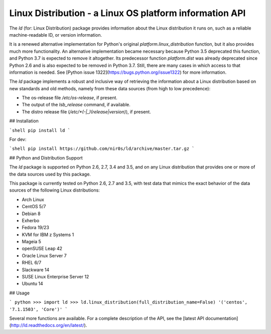 Linux Distribution - a Linux OS platform information API
========================================================

The `ld` (for: Linux Distribution) package provides information about the
Linux distribution it runs on, such as a reliable machine-readable ID, or
version information.

It is a renewed alternative implementation for Python's
original `platform.linux_distribution` function, but it also provides much more
functionality.
An alternative implementation became necessary because Python 3.5 deprecated
this function, and Python 3.7 is expected to remove it altogether.
Its predecessor function `platform.dist` was already deprecated since
Python 2.6 and is also expected to be removed in Python 3.7.
Still, there are many cases in which access to that information is needed.
See [Python issue 1322](https://bugs.python.org/issue1322) for more
information.

The `ld` package implements a robust and inclusive way of retrieving the
information about a Linux distribution based on new standards and old methods,
namely from these data sources (from high to low precedence):

* The os-release file `/etc/os-release`, if present.
* The output of the `lsb_release` command, if available.
* The distro release file (`/etc/*(-|_)(release|version)`), if present.


## Installation

```shell
pip install ld
```

For dev:

```shell
pip install https://github.com/nir0s/ld/archive/master.tar.gz
```

## Python and Distribution Support

The `ld` package is supported on Python 2.6, 2.7, 3.4 and 3.5, and on
any Linux distribution that provides one or more of the data sources
used by this package.

This package is currently tested on Python 2.6, 2.7 and 3.5, with test
data that mimics the exact behavior of the data sources of the following
Linux distributions:

* Arch Linux
* CentOS 5/7
* Debian 8
* Exherbo
* Fedora 19/23
* KVM for IBM z Systems 1
* Mageia 5
* openSUSE Leap 42
* Oracle Linux Server 7
* RHEL 6/7
* Slackware 14
* SUSE Linux Enterprise Server 12
* Ubuntu 14


## Usage

```
python
>>> import ld
>>> ld.linux_distribution(full_distribution_name=False)
'('centos', '7.1.1503', 'Core')'
```

Several more functions are available. For a complete description of the
API, see the [latest API documentation](http://ld.readthedocs.org/en/latest/).
